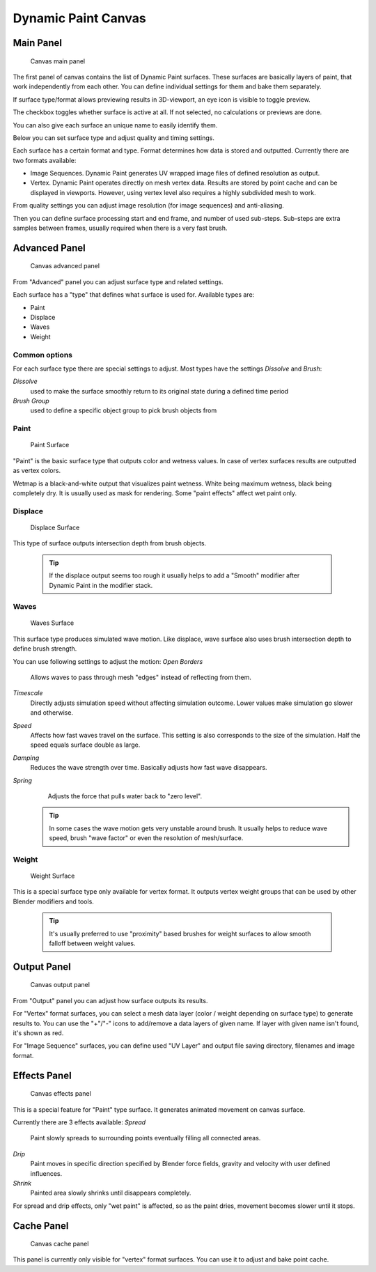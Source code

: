 


Dynamic Paint Canvas
====================


Main Panel
----------


.. figure:: /images/GSoC-DynamicPaint-Guide-CanvasMain.jpg

   Canvas main panel


The first panel of canvas contains the list of Dynamic Paint surfaces.
These surfaces are basically layers of paint, that work independently from each other.
You can define individual settings for them and bake them separately.

If surface type/format allows previewing results in 3D-viewport,
an eye icon is visible to toggle preview.

The checkbox toggles whether surface is active at all. If not selected,
no calculations or previews are done.

You can also give each surface an unique name to easily identify them.


Below you can set surface type and adjust quality and timing settings.

Each surface has a certain format and type.
Format determines how data is stored and outputted. Currently there are two formats available:


- Image Sequences. Dynamic Paint generates UV wrapped image files of defined resolution as output.
- Vertex. Dynamic Paint operates directly on mesh vertex data. Results are stored by point cache and can be displayed in viewports. However, using vertex level also requires a highly subdivided mesh to work.

From quality settings you can adjust image resolution (for image sequences) and anti-aliasing.

Then you can define surface processing start and end frame, and number of used sub-steps.
Sub-steps are extra samples between frames, usually required when there is a very fast brush.


Advanced Panel
--------------


.. figure:: /images/GSoC-DynamicPaint-Guide-CanvasAdvanced.jpg

   Canvas advanced panel


From "Advanced" panel you can adjust surface type and related settings.

Each surface has a "type" that defines what surface is used for. Available types are:

- Paint
- Displace
- Waves
- Weight


Common options
~~~~~~~~~~~~~~


For each surface type there are special settings to adjust.
Most types have the settings *Dissolve* and *Brush*\ :

*Dissolve*
    used to make the surface smoothly return to its original state during a defined time period

*Brush Group*
    used to define a specific object group to pick brush objects from


Paint
~~~~~


.. figure:: /images/DynamicPaint-Guide-PaintSurface.jpg
   :width: 360px
   :figwidth: 360px

   Paint Surface


"Paint" is the basic surface type that outputs color and wetness values. In case of vertex surfaces results are outputted as vertex colors.

Wetmap is a black-and-white output that visualizes paint wetness. White being maximum wetness,
black being completely dry. It is usually used as mask for rendering.
Some "paint effects" affect wet paint only.


Displace
~~~~~~~~


.. figure:: /images/DynamicPaint-Guide-DisplaceSurface.jpg
   :width: 360px
   :figwidth: 360px

   Displace Surface


This type of surface outputs intersection depth from brush objects.


 .. admonition:: Tip
   :class: nicetip

   If the displace output seems too rough it usually helps to add a "Smooth" modifier after Dynamic Paint in the modifier stack.


Waves
~~~~~


.. figure:: /images/DynamicPaint-Guide-WavesSurface.jpg
   :width: 360px
   :figwidth: 360px

   Waves Surface


This surface type produces simulated wave motion. Like displace,
wave surface also uses brush intersection depth to define brush strength.

You can use following settings to adjust the motion:
*Open Borders*
    Allows waves to pass through mesh "edges" instead of reflecting from them.

*Timescale*
    Directly adjusts simulation speed without affecting simulation outcome. Lower values make simulation go slower and otherwise.

*Speed*
    Affects how fast waves travel on the surface. This setting is also corresponds to the size of the simulation. Half the speed equals surface double as large.

*Damping*
    Reduces the wave strength over time. Basically adjusts how fast wave disappears.

*Spring*
    Adjusts the force that pulls water back to "zero level".


 .. admonition:: Tip
   :class: nicetip

   In some cases the wave motion gets very unstable around brush. It usually helps to reduce wave speed, brush "wave factor" or even the resolution of mesh/surface.


Weight
~~~~~~


.. figure:: /images/DynamicPaint-Guide-WeightSurface.jpg
   :width: 360px
   :figwidth: 360px

   Weight Surface


This is a special surface type only available for vertex format.
It outputs vertex weight groups that can be used by other Blender modifiers and tools.


 .. admonition:: Tip
   :class: nicetip

   It's usually preferred to use "proximity" based brushes for weight surfaces to allow smooth falloff between weight values.


Output Panel
------------


.. figure:: /images/GSoC-DynamicPaint-Guide-CanvasOutput.jpg

   Canvas output panel


From "Output" panel you can adjust how surface outputs its results.

For "Vertex" format surfaces, you can select a mesh data layer
(color / weight depending on surface type) to generate results to.
You can use the "+"/"-" icons to add/remove a data layers of given name.
If layer with given name isn't found, it's shown as red.

For "Image Sequence" surfaces,
you can define used "UV Layer" and output file saving directory, filenames and image format.


Effects Panel
-------------


.. figure:: /images/GSoC-DynamicPaint-Guide-CanvasEffects.jpg

   Canvas effects panel


This is a special feature for "Paint" type surface.
It generates animated movement on canvas surface.

Currently there are 3 effects available:
*Spread*
    Paint slowly spreads to surrounding points eventually filling all connected areas.

*Drip*
    Paint moves in specific direction specified by Blender force fields, gravity and velocity with user defined influences.

*Shrink*
    Painted area slowly shrinks until disappears completely.

For spread and drip effects, only "wet paint" is affected, so as the paint dries,
movement becomes slower until it stops.


Cache Panel
-----------


.. figure:: /images/GSoC-DynamicPaint-Guide-CanvasCache.jpg

   Canvas cache panel


This panel is currently only visible for "vertex" format surfaces.
You can use it to adjust and bake point cache.

